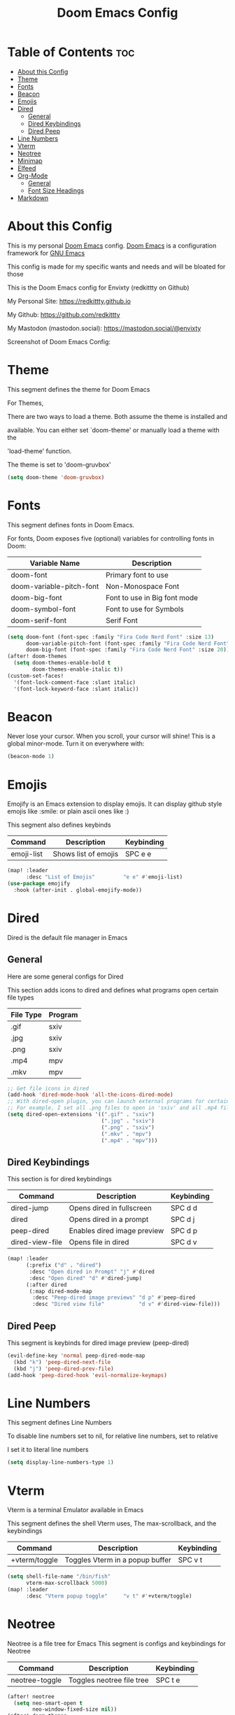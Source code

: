 #+title: Doom Emacs Config
#+PROPERTY: header-args :tangle config.el

* Table of Contents :toc:
- [[#about-this-config][About this Config]]
- [[#theme][Theme]]
- [[#fonts][Fonts]]
- [[#beacon][Beacon]]
- [[#emojis][Emojis]]
- [[#dired][Dired]]
  - [[#general][General]]
  - [[#dired-keybindings][Dired Keybindings]]
  - [[#dired-peep][Dired Peep]]
- [[#line-numbers][Line Numbers]]
- [[#vterm][Vterm]]
- [[#neotree][Neotree]]
- [[#minimap][Minimap]]
- [[#elfeed][Elfeed]]
- [[#org-mode][Org-Mode]]
  - [[#general-1][General]]
  - [[#font-size-headings][Font Size Headings]]
- [[#markdown][Markdown]]

* About this Config
This is my personal [[https://github.com/doomemacs/doomemacs][Doom Emacs]] config. [[https://github.com/doomemacs/doomemacs][Doom Emacs]] is a configuration framework for [[https://gnu.org/software/emacs][GNU Emacs]]

This config is made for my specific wants and needs and will be bloated for those


This is the Doom Emacs config for Envixty (redkittty on Github)

My Personal Site: https://redkittty.github.io

My Github: https://github.com/redkittty

My Mastodon (mastodon.social): https://mastodon.social/@envixty


Screenshot of Doom Emacs Config:

[[https://github.com/redkittty/dotfiles/blob/main/.screenshots/emacs-conf.png]]

* Theme
This segment defines the theme for Doom Emacs

For Themes,

There are two ways to load a theme. Both assume the theme is installed and

available. You can either set `doom-theme' or manually load a theme with the

'load-theme' function.

The theme is set to 'doom-gruvbox'

#+begin_src emacs-lisp
(setq doom-theme 'doom-gruvbox)
#+end_src

* Fonts
This segment defines fonts in Doom Emacs.

For fonts, Doom exposes five (optional) variables for controlling fonts in Doom:

| Variable Name            | Description                  |
|--------------------------+------------------------------|
| doom-font                | Primary font to use          |
| doom-variable-pitch-font | Non-Monospace Font           |
| doom-big-font            | Font to use in Big font mode |
| doom-symbol-font         | Font to use for Symbols      |
| doom-serif-font          | Serif Font                   |

#+begin_src emacs-lisp
(setq doom-font (font-spec :family "Fira Code Nerd Font" :size 13)
      doom-variable-pitch-font (font-spec :family "Fira Code Nerd Font" :size 13)
      doom-big-font (font-spec :family "Fira Code Nerd Font" :size 20))
(after! doom-themes
  (setq doom-themes-enable-bold t
        doom-themes-enable-italic t))
(custom-set-faces!
  '(font-lock-comment-face :slant italic)
  '(font-lock-keyword-face :slant italic))
#+end_src

* Beacon
Never lose your cursor.  When you scroll, your cursor will shine!  This is a global minor-mode. Turn it on everywhere with:

#+begin_src emacs-lisp
(beacon-mode 1)
#+end_src

* Emojis
Emojify is an Emacs extension to display emojis. It can display github style emojis like :smile: or plain ascii ones like :)

This segment also defines keybinds

| Command    | Description          | Keybinding |
|------------+----------------------+------------|
| emoji-list | Shows list of emojis | SPC e e    |

#+begin_src emacs-lisp
(map! :leader
      :desc "List of Emojis"         "e e" #'emoji-list)
(use-package emojify
  :hook (after-init . global-emojify-mode))
#+end_src

* Dired
Dired is the default file manager in Emacs

** General
Here are some general configs for Dired

This section adds icons to dired and defines what programs open certain file types

| File Type | Program |
|-----------+---------|
| .gif      | sxiv    |
| .jpg      | sxiv    |
| .png      | sxiv    |
| .mp4      | mpv     |
| .mkv      | mpv     |

#+begin_src emacs-lisp
;; Get file icons in dired
(add-hook 'dired-mode-hook 'all-the-icons-dired-mode)
;; With dired-open plugin, you can launch external programs for certain extensions
;; For example, I set all .png files to open in 'sxiv' and all .mp4 files to open in 'mpv'
(setq dired-open-extensions '((".gif" . "sxiv")
                              (".jpg" . "sxiv")
                              (".png" . "sxiv")
                              (".mkv" . "mpv")
                              (".mp4" . "mpv")))
#+end_src

** Dired Keybindings
This section is for dired keybindings

| Command         | Description                 | Keybinding |
|-----------------+-----------------------------+------------|
| dired-jump      | Opens dired in fullscreen   | SPC d d    |
| dired           | Opens dired in a prompt     | SPC d j    |
| peep-dired      | Enables dired image preview | SPC d p    |
| dired-view-file | Opens file in dired         | SPC d v    |

#+begin_src emacs-lisp
(map! :leader
      (:prefix ("d" . "dired")
       :desc "Open dired in Prompt" "j" #'dired
       :desc "Open dired" "d" #'dired-jump)
      (:after dired
       (:map dired-mode-map
        :desc "Peep-dired image previews" "d p" #'peep-dired
        :desc "Dired view file"           "d v" #'dired-view-file)))
#+end_src

** Dired Peep
This segment is keybinds for dired image preview (peep-dired)

#+begin_src emacs-lisp
(evil-define-key 'normal peep-dired-mode-map
  (kbd "k") 'peep-dired-next-file
  (kbd "j") 'peep-dired-prev-file)
(add-hook 'peep-dired-hook 'evil-normalize-keymaps)
#+end_src

* Line Numbers
This segment defines Line Numbers

To disable line numbers set to nil, for relative line numbers, set to relative

I set it to literal line numbers

#+begin_src emacs-lisp
(setq display-line-numbers-type 1)
#+end_src

* Vterm
Vterm is a terminal Emulator available in Emacs

This segment defines the shell Vterm uses, The max-scrollback,
and the keybindings

| Command       | Description                     | Keybinding |
|---------------+---------------------------------+------------|
| +vterm/toggle | Toggles Vterm in a popup buffer | SPC v t    |

#+begin_src emacs-lisp
(setq shell-file-name "/bin/fish"
      vterm-max-scrollback 5000)
(map! :leader
      :desc "Vterm popup toggle"     "v t" #'+vterm/toggle)
#+end_src

* Neotree
Neotree is a file tree for Emacs
This segment is configs and keybindings for Neotree

| Command        | Description               | Keybinding |
|----------------+---------------------------+------------|
| neotree-toggle | Toggles neotree file tree | SPC t e    |

#+begin_src emacs-lisp
(after! neotree
  (setq neo-smart-open t
        neo-window-fixed-size nil))
(after! doom-themes
  (setq doom-neotree-enable-variable-pitch t))
(map! :leader
      :desc "Toggle neotree file viewer" "t e" #'neotree-toggle)
#+end_src

* Minimap
This segment is for the minimap plugin for Emacs and the keybindings

NOTE: Minimap does not work inside of ORG-MODE and ORG Documents.

The minimap is on the right of the screen

| Command      | Description     | Keybinding |
|--------------+-----------------+------------|
| minimap-mode | Toggles minimap | SPC t m    |

#+begin_src emacs-lisp
(setq minimap-window-location 'right)
(map! :leader
      (:prefix ("t" . "toggle")
       :desc "Toggle minimap-mode" "m" #'minimap-mode))
#+end_src

* Elfeed
Elfeed is an RSS Reader inside of Emacs.

Here is a list of rss feeds:

| RSS Feed Url                              | Description          |
|-------------------------------------------+----------------------|
| https://reddit.com/r/linux.rss            | linux subreddit      |
| https://reddit.com/r/cs2.rss              | cs2 subreddit        |
| https://reddit.com/r/emacs.rss            | emacs subreddit      |
| https://gamingonlinux.com/article_rss.php | gamingonlinux        |
| https://reddit.com/r/DoomEmacs.rss        | doom emacs subreddit |
| https://computerworld.com/feed            | computerworld        |
| https://networkworld.com/feed             | networkworld         |

Here are the keybindings:
| Command | Description                 | Keybinding |
|---------+-----------------------------+------------|
| elfeed  | Opens the Elfeed RSS Reader | SPC t t    |

#+begin_src emacs-lisp
(map! :leader
      :desc "opens elfeed rss reader" "t t" #'elfeed)
(require 'elfeed-goodies)
(elfeed-goodies/setup)
(setq elfeed-goodies/entry-pane-size 0.5)
(setq elfeed-feeds (quote
                   (("https://reddit.com/r/linux.rss" linux subreddit)
                    ("https://www.reddit.com/r/cs2.rss" cs2 subreddit)
                    ("https://www.reddit.com/r/emacs.rss" emacs subreddit)
                    ("https://www.gamingonlinux.com/article_rss.php" gamingonlinux)
                    ("https://archlinux.org/feeds/news/" archlinux news)
                    ("https://www.reddit.com/r/DoomEmacs.rss" doomemacs subreddit)
                    ("https://www.computerworld.com/feed/" computerworld)
                    ("https://www.networkworld.com/feed/" networkworld))))
#+end_src

* Org-Mode
This segment is for configurations of [[https://orgmode.org/][Org-Mode]].

[[https://orgmode.org][Org-Mode]] is a powerful note-taking feature and is what I am using to write this config.
This is due to the fact that it is so powerful that I can turn these code blocks into actual
code to execute.

** General
This segment is General Configs for Org-Mode along with a keybinding. This section also defines Org-Superstar (global minor mode) is always enabled.

Org-Superstar is a plugin that allows you to replace the Asteriscks (*) in Org-Headings with Unicode Characters

| Command          | Description                                 | Keybinding |
|------------------+---------------------------------------------+------------|
| org-babel-tangle | Tangles source code blocks into actual code | SPC m B    |

#+begin_src emacs-lisp
(require 'org-superstar)
(add-hook 'org-mode-hook (lambda () (org-superstar-mode 1)))
(map! :leader
      :desc "Org babel tangle" "m B" #'org-babel-tangle)
(after! org
  (setq org-directory "~/Documents/Org/"
        org-default-notes-file (expand-file-name "notes.org" org-directory)
        org-ellipsis " ▼ "
        org-superstar-headline-bullets-list '("◉" "●" "○" "◆" "●" "○" "◆")
        org-superstar-itembullet-alist '((?+ . ?➤) (?- . ?✦)) ; changes +/- symbols in item lists
        org-log-done 'time
        org-hide-emphasis-markers t
        ;; ex. of org-link-abbrev-alist in action
        ;; [[arch-wiki:Name_of_Page][Description]]
        org-link-abbrev-alist    ; This overwrites the default Doom org-link-abbrev-list
          '(("google" . "http://www.google.com/search?q=")
            ("arch-wiki" . "https://wiki.archlinux.org/index.php/")
            ("aw" . "https://wiki.archlinux.org/index,php/")
            ("ddg" . "https://duckduckgo.com/?q=")
            ("wiki" . "https://en.wikipedia.org/wiki/"))
        org-table-convert-region-max-lines 20000
        org-todo-keywords        ; This overwrites the default Doom org-todo-keywords
          '((sequence
             "TODO(t)"           ; A task that is ready to be tackled
             "BLOG(b)"           ; Blog writing assignments
             "GYM(g)"            ; Things to accomplish at the gym
             "PROJ(p)"           ; A project that contains other tasks
             "VIDEO(v)"          ; Video assignments
             "WAIT(w)"           ; Something is holding up this task
             "|"                 ; The pipe necessary to separate "active" states and "inactive" states
             "DONE(d)"           ; Task has been completed
             "CANCELLED(c)" )))) ; Task has been cancelled
#+end_src

** Font Size Headings
This section defines how big the font and what the color are for the headings.

These are based off-of Heading level

#+begin_src emacs-lisp
(custom-set-faces!
  '(org-level-1 :height 1.5 :foreground "#B16286")
  '(org-level-2 :height 1.3 :foreground "#8EC07C")
  '(org-level-3 :height 1.2 :foreground "#D4879C")
  '(org-level-4 :height 1.1 :foreground "#83A598")
  '(org-level-5 :height 1.0 :foreground "#EEBD35"))
#+end_src

* Markdown
This segment is for Font Size Headings in Markdown documents.

#+begin_src emacs-lisp
(custom-set-faces!
  '(markdown-header-face-1 :height 1.5 :foreground "#B16286")
  '(markdown-header-face-2 :height 1.3 :foreground "#8EC07C")
  '(markdown-header-face-3 :height 1.2 :foreground "#D4879C")
  '(markdown-header-face-4 :height 1.1 :foreground "#83A598")
  '(markdown-header-face-5 :height 1.0 :foreground "#EEBD35"))
 #+end_src
